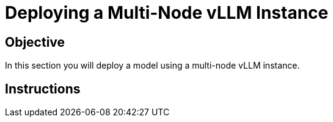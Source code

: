 = Deploying a Multi-Node vLLM Instance

== Objective

In this section you will deploy a model using a multi-node vLLM instance.

== Instructions
